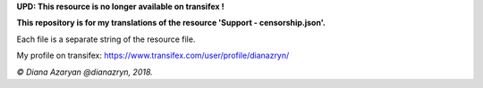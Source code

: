 **UPD: This resource is no longer available on transifex !**

**This repository is for my translations of the resource 'Support - censorship.json'.**

Each file is a separate string of the resource file.

My profile on transifex: https://www.transifex.com/user/profile/dianazryn/

*© Diana Azaryan @dianazryn, 2018.*
